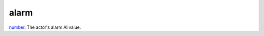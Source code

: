 alarm
====================================================================================================

`number`_. The actor's alarm AI value.

.. _`number`: ../../../lua/type/number.html
